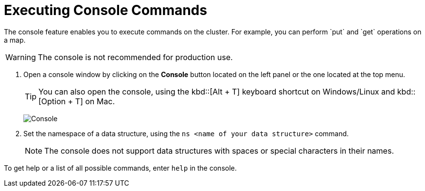 = Executing Console Commands
:description: The console feature enables you to execute commands on the cluster. For example, you can perform `put` and `get` operations on a map. 
:page-aliases: monitor-imdg:console.adoc

{description}

WARNING: The console is not recommended for production use.

. Open a console window by clicking on the **Console** button located on
the left panel or the one located at the top menu.
+
TIP: You can also open the console, using the kbd::[Alt + T] keyboard shortcut on Windows/Linux and kbd::[Option + T] on
Mac.
+
image:ROOT:Console.png[Console]

. Set the namespace of a data structure, using
the `ns <name of your data structure>` command.
+
NOTE: The console does not support data structures with spaces or special characters in their names.

To get help or a list of all possible commands, enter `help` in the console.